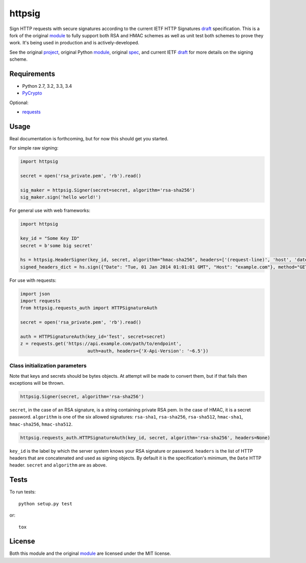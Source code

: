 httpsig
=======

.. image:: https://travis-ci.org/ahknight/httpsig.svg?branch=master
    :target: https://travis-ci.org/ahknight/httpsig
    
.. image:: https://travis-ci.org/ahknight/httpsig.svg?branch=develop
    :target: https://travis-ci.org/ahknight/httpsig

Sign HTTP requests with secure signatures according to the current IETF HTTP Signatures draft_ specification.  This is a fork of the original module_ to fully support both RSA and HMAC schemes as well as unit test both schemes to prove they work.  It's being used in production and is actively-developed.

See the original project_, original Python module_, original spec_, and current IETF draft_ for more details on the signing scheme.

.. _project: https://github.com/joyent/node-http-signature
.. _module: https://github.com/zzsnzmn/py-http-signature
.. _spec: https://github.com/joyent/node-http-signature/blob/master/http_signing.md
.. _draft: https://datatracker.ietf.org/doc/draft-cavage-http-signatures/

Requirements
------------

* Python 2.7, 3.2, 3.3, 3.4
* PyCrypto_

Optional:

* requests_

.. _PyCrypto: https://pypi.python.org/pypi/pycrypto
.. _requests: https://pypi.python.org/pypi/requests

Usage
-----

Real documentation is forthcoming, but for now this should get you started.

For simple raw signing:

.. code:: python

    import httpsig
    
    secret = open('rsa_private.pem', 'rb').read()
    
    sig_maker = httpsig.Signer(secret=secret, algorithm='rsa-sha256')
    sig_maker.sign('hello world!')

For general use with web frameworks:
    
.. code:: python

    import httpsig
    
    key_id = "Some Key ID"
    secret = b'some big secret'
    
    hs = httpsig.HeaderSigner(key_id, secret, algorithm="hmac-sha256", headers=['(request-line)', 'host', 'date'])
    signed_headers_dict = hs.sign({"Date": "Tue, 01 Jan 2014 01:01:01 GMT", "Host": "example.com"}, method="GET", path="/api/1/object/1")

For use with requests:

.. code:: python

    import json
    import requests
    from httpsig.requests_auth import HTTPSignatureAuth
    
    secret = open('rsa_private.pem', 'rb').read()
    
    auth = HTTPSignatureAuth(key_id='Test', secret=secret)
    z = requests.get('https://api.example.com/path/to/endpoint', 
                             auth=auth, headers={'X-Api-Version': '~6.5'})

Class initialization parameters
~~~~~~~~~~~~~~~~~~~~~~~~~~~~~~~

Note that keys and secrets should be bytes objects.  At attempt will be made to convert them, but if that fails then exceptions will be thrown.

.. code:: python

    httpsig.Signer(secret, algorithm='rsa-sha256')

``secret``, in the case of an RSA signature, is a string containing private RSA pem. In the case of HMAC, it is a secret password.  
``algorithm`` is one of the six allowed signatures: ``rsa-sha1``, ``rsa-sha256``, ``rsa-sha512``, ``hmac-sha1``, ``hmac-sha256``, 
``hmac-sha512``.


.. code:: python

    httpsig.requests_auth.HTTPSignatureAuth(key_id, secret, algorithm='rsa-sha256', headers=None)

``key_id`` is the label by which the server system knows your RSA signature or password.  
``headers`` is the list of HTTP headers that are concatenated and used as signing objects. By default it is the specification's minimum, the ``Date`` HTTP header.  
``secret`` and ``algorithm`` are as above.

Tests
-----

To run tests::

    python setup.py test

or::

    tox

License
-------

Both this module and the original module_ are licensed under the MIT license.
